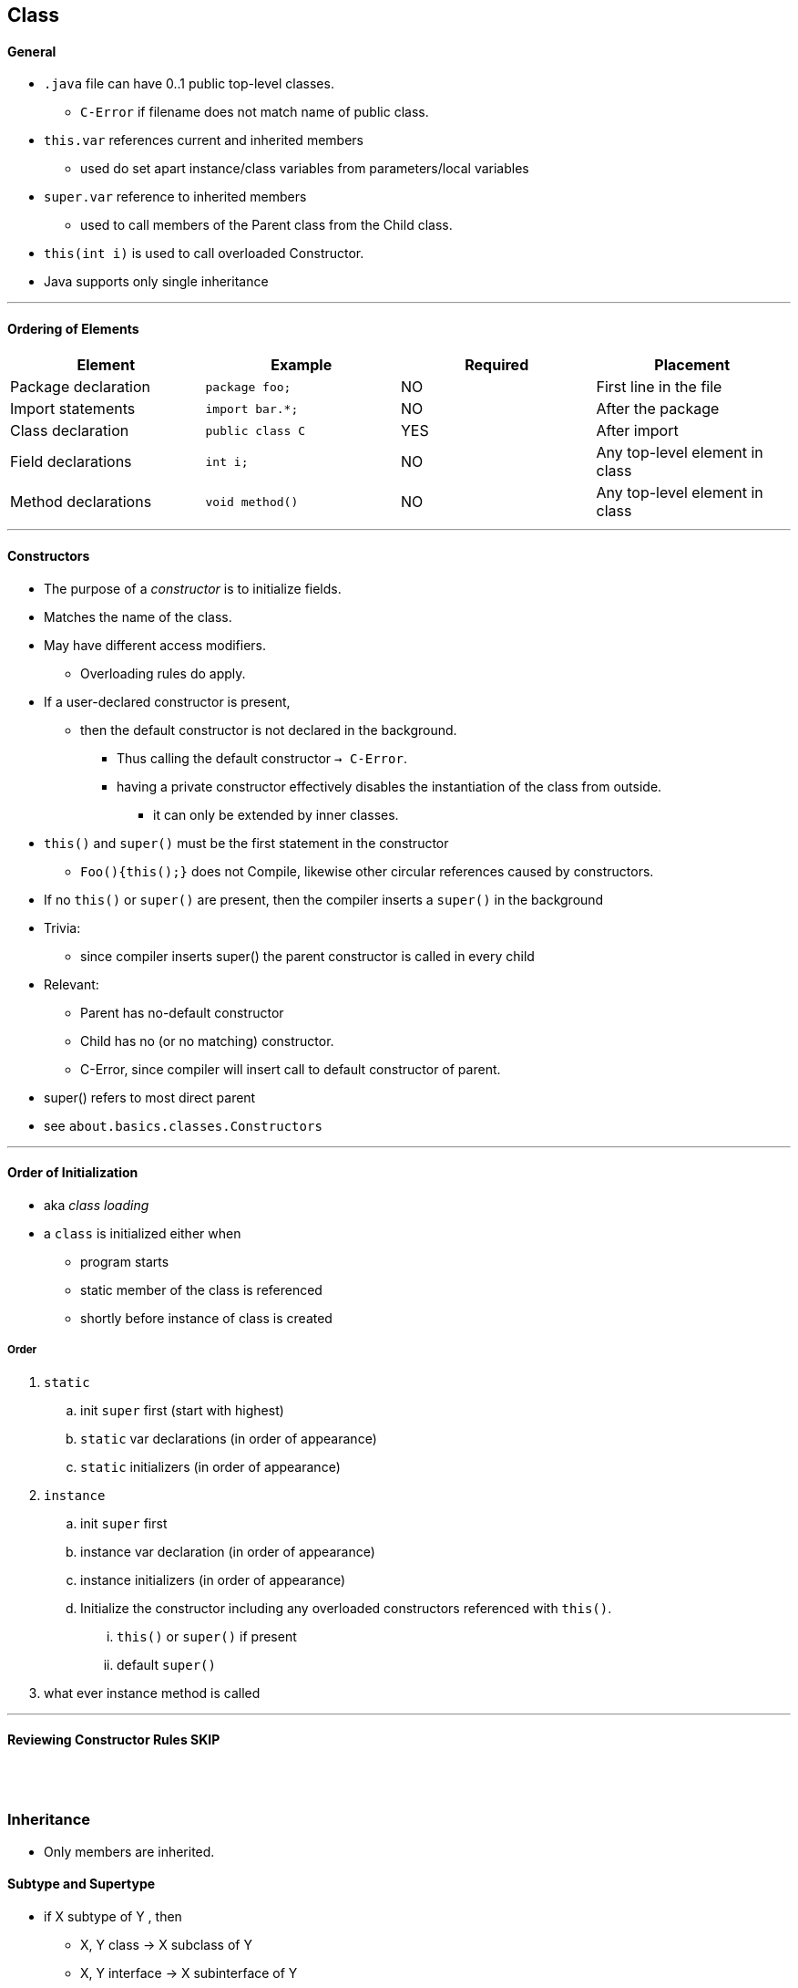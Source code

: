 == Class

==== General

* `.java` file can have 0..1 public top-level classes.
    ** `C-Error` if filename does not match name of public class.
* `this.var` references current and inherited members
    ** used do set apart instance/class variables from parameters/local variables
* `super.var` reference to inherited members
    ** used to call members of the Parent class from the Child class.
* `this(int i)` is used to call overloaded Constructor.
* Java supports only single inheritance

'''

==== Ordering of Elements

[options=header]
|===
|Element|Example|Required|Placement
|Package declaration | `package foo;`|NO | First line in the file
|Import statements | `import bar.*;`|NO | After the package
|Class declaration | `public class C`| YES | After import
|Field declarations | `int i;`| NO | Any top-level element in class
|Method declarations | `void method()` | NO |  Any top-level element in class
|===

'''

==== Constructors
* The purpose of a _constructor_ is to initialize fields.
* Matches the name of the class.
* May have different access modifiers.
    ** Overloading rules do apply.
* If a user-declared constructor is present,
    ** then the default constructor is not declared in the background.
    *** Thus calling the default constructor `-> C-Error`.
    *** having a private constructor effectively disables the instantiation of the class from outside.
**** it can only be extended by inner classes.
* `this()` and `super()` must be the first statement in the constructor
    ** `Foo(){this();}` does not Compile, likewise other circular references caused by constructors.
* If no `this()` or `super()` are present, then the compiler inserts a `super()` in the background
* Trivia:
    ** since compiler inserts super() the parent constructor is called in every child
* Relevant:
    ** Parent has no-default constructor
    ** Child has no (or no matching) constructor.
    ** C-Error, since compiler will insert call to default constructor of parent.
* super() refers to most direct parent
* see `about.basics.classes.Constructors`

'''

==== Order of Initialization
* aka _class loading_
* a `class` is initialized either when
    *** program starts
    *** static member of the class is referenced
    *** shortly before instance of class is created

===== Order
. `static`
    .. init `super` first (start with highest)
    .. `static` var declarations (in order of appearance)
    .. `static` initializers (in order of appearance)
. `instance`
    .. init `super` first
    .. instance var declaration (in order of appearance)
    .. instance initializers (in order of appearance)
    .. Initialize the constructor including any overloaded constructors referenced with `this()`.
        ... `this()` or `super()` if present
        ... default `super()`
. what ever instance method is called

'''

==== Reviewing Constructor Rules SKIP

{empty} +
{empty} +

=== Inheritance
* Only members are inherited.



==== Subtype and Supertype
* if X subtype of Y , then
    ** X, Y class -> X subclass of Y
    ** X, Y interface -> X subinterface of Y
    ** X class, Y interface -> X implements Y (directly or through superclass)

==== Overload vs Override vs Hide vs Redeclare
[options=header]
|===
|    | member | modifier |name |param | return type| effect
|Overload | instance method | | same | __different__ | __any__ |
|Override | instance method | |  same | __same__ | __covariant__ | replaces the parent method.
|Hiding | instance field, +
static field, +
static method | | same | same | covariant | replaces the member only +
if a Child reference type is used.
|Redeclaring | | (both) private  | same | same | !covariant | is always ok, +
(accessing the member +
from outside the class +
is prohibited).
|Illegal | | !private | same | same | !covariant|
|===

* virtual method invocation : calling an abstract method in an abstract class, with confidence
that it will be implemented in child class.






==== Polymorphism
* See `about.basics.classes.Polymorphism`


==== Interfaces
* `interface`
    ** can define `abstract` methods
    ** a `class` can implement many `interfaces`
    ** class implements interface by overriding the inherited abstract methods

* One object or one method call show different behavior.

==== 2 Types of Polymorphism
* Overloading (C-Time Poly) : resolved at C-Time
* Overriding (R-Time Poly) : resolved at R-Time
** Example below: +
    Compiler will check if all calls to `foo` are with param of type `Parent`. +
    Compiler will *not* check if all call to `foo` are with param of type `Child`. +
    If it so happens that `p` is not of type `Child` -> `R-Error`.
*** Similarly if p was a local variable +
Basically when we write Parent p = new Child(); +

[source,java]
void foo(Parent p){
    Child c = (Child) p;
}
//
Parent p = new Child1(); // the compiler only checks if the object can match the reference,
// and forgets the rest.
Interface i = (Interface) p; // child may implement interface or not - the compiler doesn't remember
// -> R-Error (if Child1 doesn't happen to be implementing Interface)
Chi1d1 c = new Child2(); // to the compiler it is very clear, that Child2 can neither implement Child1
// (as Child1 is a class), nor extend Child1 (since Chld2 already extends Parent).
// -> C-Error

* type of _object_ (in memory)
    ** immutable
* type of reference (data type)
    ** determines API
* ??? is casting nothing more than reclaiming the full api of the child class


'''



==== Abstract Classes
* see `basics.classes.AbastractClass`
* may contain abstract methods
    * without body: `abstract void foo();`
    * does not define an implementation upon declaration
    * must be overridden in first _concrete class_
        * overriding rules _DO_ apply
* `abstract` classes may contain anything an concrete class contains
    * not true vice-versa


==== Constructors in Abstract
* main difference:
    * can only be called by instantiating subclass
* see `about.basics.classes.AbstractDemo`



==== Interfaces
* may be public or default
* may include:
    ** abstract methods
    ** constant variables
* all members of an interface are assumed to be public
* since Java 8 may include
    ** static methods
    ** default methods (concrete, has body)
* since Java 9 may include
    ** private
    ** private static methods
    ** added for code-reuse with interface, cannot be called from outside.
* `interface` provides implicit modifiers
    ** thes must be written explicitly in class implementing interface
* call may implement multiple interfaces, separated by comma
    ** class must implement all of the abstract methods contained in the interfaces.
    ** if 1+ interface contain identical methods
        ** imlementing class overrides them all at once.
* `interface` may extend multiple interfaces (spearated by comma)
    ** ok, since no Constructors / concrete instance members present
    ** some rules of class declarations apply
        *** .java file may have at most one public top-level interface, must match name
* abstract type inheriting from interface is not required to implement or declare inherited methods
* interface cant extend class
    ** nothing can implement class

===== overriding two interfaces
* if declarations in both interfaces are compatible
    ** just override them
* if signatures of both declarations are different
    ** it's an overload
* if signatures are same
    ** overriding rules apply

{blank} +

==== Enums
* Abbreviation: `Enum` will be used as placeholder what the "enum-name".
* An enum is a very fancy class, with a very fancy constructor
|===
|The constructor are declared similar to an array (despite being top-level constructs)|
`public enum Enum { WINTER, SPRING, SUMMER, FALL}`
|An enum constant ist at the same time an enum instance.|
`Season s = Enum.SUMMER;`
|It includes an `toString()` |
`System.out.println(Enum.SUMMER);     // SUMMER`
|And can be compared with `==`|
`s == Season.SUMMER; // true` +
|===
* Consists of final static "fields" and helper methods.
* `static enum[] values()` returns array
* instance methods
** `Enum.SUMMER.name()` returns String (same as `Enum.SUMMER.toString()`)
** not the same as Enum.toString()
** `Enum.SUMMER.ordinal()` returns linear position of enum member
* other
** Season.valueOf("SUMMER")

{blank} +

=== Poly and Ifaces
* when using abstract reference (e.g. inface) for concrete class
    ** wish to access memeber which exist in concrete class only
    ** explicit cast from e.g. infterface to class
        *** mus be compatible
* `instanceof`
    ** if reference type is final compiler will detect
    ** if reference type is abstract it might be extended to become an instance of
        *** thus compiler can't check

==== Inner Classes / Interfaces
* member of a class
* can have all 4 access modifiers ( top-level classes/interfaces can only be public/default)
* can't contain static methods
